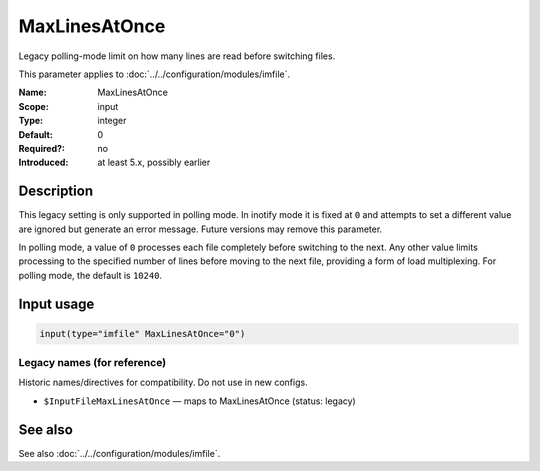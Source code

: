 .. _param-imfile-maxlinesatonce:
.. _imfile.parameter.input.maxlinesatonce:
.. _imfile.parameter.maxlinesatonce:

MaxLinesAtOnce
==============

.. index::
   single: imfile; MaxLinesAtOnce
   single: MaxLinesAtOnce

.. summary-start

Legacy polling-mode limit on how many lines are read before switching files.

.. summary-end

This parameter applies to :doc:`../../configuration/modules/imfile`.

:Name: MaxLinesAtOnce
:Scope: input
:Type: integer
:Default: 0
:Required?: no
:Introduced: at least 5.x, possibly earlier

Description
-----------
This legacy setting is only supported in polling mode. In inotify mode it is
fixed at ``0`` and attempts to set a different value are ignored but generate
an error message. Future versions may remove this parameter.

In polling mode, a value of ``0`` processes each file completely before
switching to the next. Any other value limits processing to the specified
number of lines before moving to the next file, providing a form of load
multiplexing. For polling mode, the default is ``10240``.

Input usage
-----------
.. _param-imfile-input-maxlinesatonce:
.. _imfile.parameter.input.maxlinesatonce-usage:

.. code-block:: rsyslog

   input(type="imfile" MaxLinesAtOnce="0")

Legacy names (for reference)
~~~~~~~~~~~~~~~~~~~~~~~~~~~~
Historic names/directives for compatibility. Do not use in new configs.

.. _imfile.parameter.legacy.inputfilemaxlinesatonce:
- ``$InputFileMaxLinesAtOnce`` — maps to MaxLinesAtOnce (status: legacy)

.. index::
   single: imfile; $InputFileMaxLinesAtOnce
   single: $InputFileMaxLinesAtOnce

See also
--------
See also :doc:`../../configuration/modules/imfile`.
